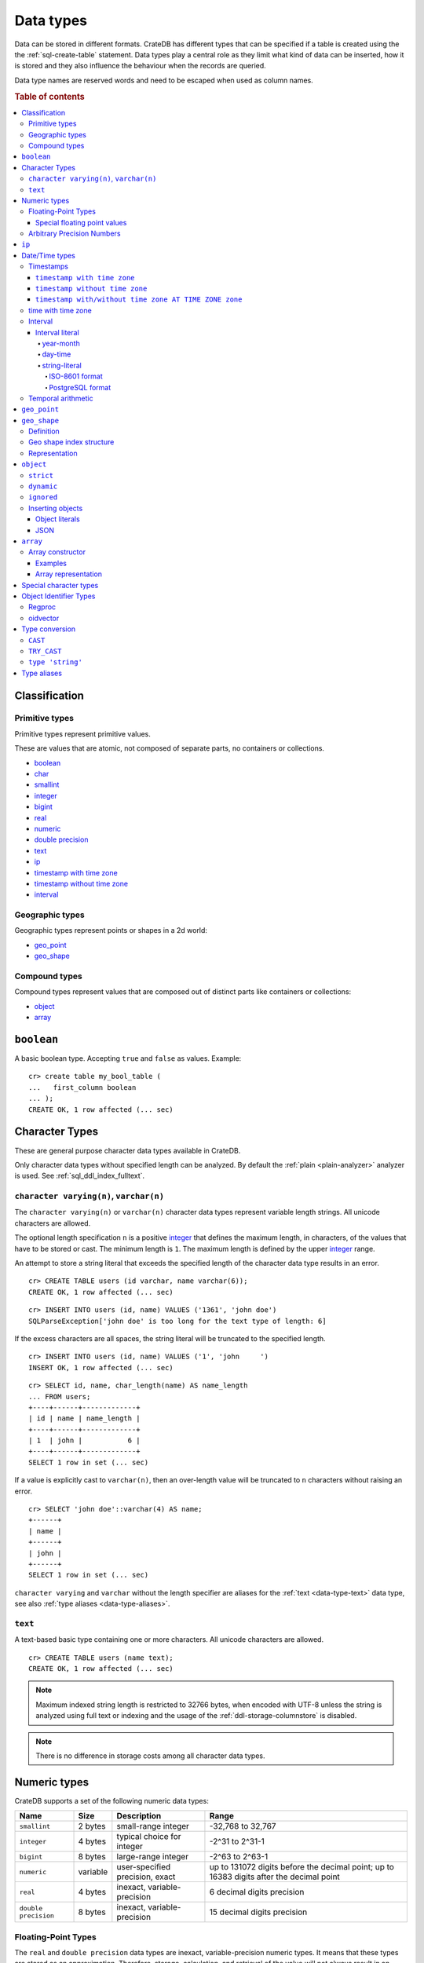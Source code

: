 .. highlight:: psql

.. _data-types:

==========
Data types
==========

Data can be stored in different formats. CrateDB has different types that can
be specified if a table is created using the the :ref:`sql-create-table`
statement. Data types play a central role as they limit what kind of data can
be inserted, how it is stored and they also influence the behaviour when the
records are queried.

Data type names are reserved words and need to be escaped when used as column
names.

.. rubric:: Table of contents

.. contents::
   :local:

Classification
==============

.. _sql_ddl_datatypes_primitives:

Primitive types
---------------

Primitive types represent primitive values.

These are values that are atomic, not composed of separate parts, no containers
or collections.

* `boolean`_
* `char <special character types_>`_
* `smallint <numeric types_>`_
* `integer <numeric types_>`_
* `bigint <numeric types_>`_
* `real <numeric types_>`_
* `numeric <numeric types_>`_
* `double precision <numeric types_>`_
* `text <data-type-text_>`_
* `ip`_
* `timestamp with time zone <timestamp with time zone_>`_
* `timestamp without time zone <timestamp without time zone_>`_
* `interval`_

.. _sql_ddl_datatypes_geographic:

Geographic types
----------------

Geographic types represent points or shapes in a 2d world:

* `geo_point`_
* `geo_shape`_

.. _sql_ddl_datatypes_compound:

Compound types
--------------

Compound types represent values that are composed out of distinct parts like
containers or collections:

* `object`_
* `array`_

.. _data-type-boolean:

``boolean``
===========

A basic boolean type. Accepting ``true`` and ``false`` as values. Example::

    cr> create table my_bool_table (
    ...   first_column boolean
    ... );
    CREATE OK, 1 row affected (... sec)

.. hide:

    cr> drop table my_bool_table;
    DROP OK, 1 row affected (... sec)

.. _character-data-types:

Character Types
===============

These are general purpose character data types available in CrateDB.

Only character data types without specified length can be analyzed.
By default the :ref:`plain <plain-analyzer>` analyzer is used. See
:ref:`sql_ddl_index_fulltext`.

.. _data-type-varchar:

``character varying(n)``, ``varchar(n)``
----------------------------------------

The ``character varying(n)`` or ``varchar(n)`` character data types represent
variable length strings. All unicode characters are allowed.

The optional length specification ``n`` is a positive `integer <numeric
types_>`_ that defines the maximum length, in characters, of the values
that have to be stored or cast. The minimum length is ``1``. The maximum
length is defined by the upper `integer <numeric types_>`_ range.

An attempt to store a string literal that exceeds the specified length
of the character data type results in an error.

::

    cr> CREATE TABLE users (id varchar, name varchar(6));
    CREATE OK, 1 row affected (... sec)

::

    cr> INSERT INTO users (id, name) VALUES ('1361', 'john doe')
    SQLParseException['john doe' is too long for the text type of length: 6]

If the excess characters are all spaces, the string literal will be truncated
to the specified length.

::

    cr> INSERT INTO users (id, name) VALUES ('1', 'john     ')
    INSERT OK, 1 row affected (... sec)

.. hide:

    cr> REFRESH TABLE users
    REFRESH OK, 1 row affected (... sec)

::

    cr> SELECT id, name, char_length(name) AS name_length
    ... FROM users;
    +----+------+-------------+
    | id | name | name_length |
    +----+------+-------------+
    | 1  | john |           6 |
    +----+------+-------------+
    SELECT 1 row in set (... sec)

If a value is explicitly cast to ``varchar(n)``, then an over-length value
will be truncated to ``n`` characters without raising an error.

::

    cr> SELECT 'john doe'::varchar(4) AS name;
    +------+
    | name |
    +------+
    | john |
    +------+
    SELECT 1 row in set (... sec)

``character varying`` and ``varchar`` without the length specifier are
aliases for the :ref:`text <data-type-text>` data type,
see also :ref:`type aliases <data-type-aliases>`.

.. hide:

    cr> DROP TABLE users;
    DROP OK, 1 row affected (... sec)

.. _data-type-text:

``text``
--------

A text-based basic type containing one or more characters. All unicode
characters are allowed.

::

    cr> CREATE TABLE users (name text);
    CREATE OK, 1 row affected (... sec)

.. hide:

    cr> DROP TABLE users;
    DROP OK, 1 row affected (... sec)

.. NOTE::

   Maximum indexed string length is restricted to 32766 bytes, when encoded
   with UTF-8 unless the string is analyzed using full text or indexing and
   the usage of the :ref:`ddl-storage-columnstore` is disabled.

.. NOTE::
   There is no difference in storage costs among all character data types.

.. _data-type-numeric:

Numeric types
=============

CrateDB supports a set of the following numeric data types:

.. list-table::
    :header-rows: 1

    * - Name
      - Size
      - Description
      - Range
    * - ``smallint``
      - 2 bytes
      - small-range integer
      - -32,768 to 32,767
    * - ``integer``
      - 4 bytes
      - typical choice for integer
      - -2^31 to 2^31-1
    * - ``bigint``
      - 8 bytes
      - large-range integer
      - -2^63 to 2^63-1
    * - ``numeric``
      - variable
      - user-specified precision, exact
      - up to 131072 digits before the decimal point;
        up to 16383 digits after the decimal point
    * - ``real``
      - 4 bytes
      - inexact, variable-precision
      - 6 decimal digits precision
    * - ``double precision``
      - 8 bytes
      - inexact, variable-precision
      - 15 decimal digits precision

Floating-Point Types
--------------------

The ``real`` and ``double precision`` data types are inexact, variable-precision
numeric types. It means that these types are stored as an approximation.
Therefore, storage, calculation, and retrieval of the value will not always
result in an exact representation of the actual floating-point value.

For instance, the result of applying ``sum`` or ``avg`` aggregate functions may
slightly vary between query executions or comparing floating-point values for
equality might not always be correct.

Special floating point values
.............................

CrateDB conforms to the `IEEE 754`_ standard concerning special values for
``real`` and ``double precision`` floating point data types. This means that
it also supports  ``NaN``, ``Infinity``, ``-Infinity`` (negative infinity),
and ``-0`` (signed zero).

::

    cr> SELECT 0.0 / 0.0 AS a, 1.0 / 0.0 as B, 1.0 / -0.0 AS c;
    +-----+----------+-----------+
    | a   | b        | c         |
    +-----+----------+-----------+
    | NaN | Infinity | -Infinity |
    +-----+----------+-----------+
    SELECT 1 row in set (... sec)

These special numeric values can also be inserted into a column of type
``real`` or ``double precision`` using a ``text`` literal.

::

    cr> create table my_table3 (
    ...   first_column integer,
    ...   second_column bigint,
    ...   third_column smallint,
    ...   fourth_column double precision,
    ...   fifth_column real,
    ...   sixth_column char
    ... );
    CREATE OK, 1 row affected (... sec)

::

    cr> INSERT INTO my_table3 (fourth_column, fifth_column)
    ... VALUES ('NaN', 'Infinity');
    INSERT OK, 1 row affected (... sec)

.. _numeric_type:

Arbitrary Precision Numbers
---------------------------

.. NOTE::

    The storage of the ``numeric`` data type is not supported. Therefore,
    it is not possible to create tables with ``numeric`` fields.

The ``numeric`` type literals store exact numeric data values and
perform exact calculations on them.

This type is usually used when it is important to preserve exact precision
or handle values that exceed the range of the numeric types of the fixed
length. The aggregations and arithmetic operations on numeric values are
much slower compared to operations on the integer or floating-point types.

The ``numeric`` type can be configured with the precision and scale. The
``precision`` of a numeric is the total count of significant digits in the
unscaled numeric value.  The ``scale`` of a numeric is the count of decimal
digits in the fractional part, to the right of the decimal point. For example,
the number 123.45 has a precision of 5 and a scale of 2. Integers have a scale
of zero.

To declare the ``numeric`` type with the precision and scale use the syntax::

    NUMERIC(precision, scale)

Alternatively, only the precision can be specified, the scale will be zero
or positive integer in this case::

    NUMERIC(precision)

Without configuring the precision and scale the ``numeric`` type value will be
represented by an unscaled value of the unlimited precision::

    NUMERIC

The ``numeric`` type backed internally by the Java ``BigDecimal`` class. For
more detailed information about its behaviour, see `BigDecimal documentation`_.

.. _ip-type:

``ip``
======

The ``ip`` type allows to store IPv4 and IPv6 addresses by inserting their string
representation. Internally ips are stored as ``bigint`` allowing expected sorting,
filtering and aggregation.

Example::

    cr> create table my_table_ips (
    ...   fqdn text,
    ...   ip_addr ip
    ... );
    CREATE OK, 1 row affected (... sec)

::

    cr> insert into my_table_ips (fqdn, ip_addr)
    ... values ('localhost', '127.0.0.1'),
    ...        ('router.local', '0:0:0:0:0:ffff:c0a8:64');
    INSERT OK, 2 rows affected (... sec)

::

    cr> insert into my_table_ips (fqdn, ip_addr)
    ... values ('localhost', 'not.a.real.ip');
    SQLParseException[Cannot cast `'not.a.real.ip'` of type `text` to type `ip`]

IP addresses support the :ref:`operator <glossary-operator>` ``<<``, which
checks for subnet inclusion using `CIDR notation`_. The left-hand operand must
be of type :ref:`ip <ip-type>` and the right-hand must be of type :ref:`text
<data-type-text>` (e.g., ``'192.168.1.5' << '192.168.1/24'``).

.. _date-time-types:

Date/Time types
===============

+---------------------------------+----------+-------------------------+------------------------+
| Name                            | Size     | Description             | Range                  |
+=================================+==========+=========================+========================+
| ``timestamp with time zone``    | 8 bytes  | time and date with time | ``292275054BC``        |
|                                 |          | zone                    | to ``292278993AD``     |
+---------------------------------+----------+-------------------------+------------------------+
| ``timestamp without time zone`` | 8 bytes  | time and date without   | ``292275054BC``        |
|                                 |          | time zone               | to ``292278993AD``     |
+---------------------------------+----------+-------------------------+------------------------+
| ``time with time zone``         | 12 bytes | time with time zone     | ``00:00:00.000000``    |
| ``timetz``                      |          |                         | to ``23:59:59.999999`` |
|                                 |          |                         | zone: -18:00 to 18:00  |
+---------------------------------+----------+-------------------------+------------------------+

.. _timestamp_data_type:

Timestamps
----------

The timestamp types consist of the concatenation of a date and time, followed
by an optional time zone.

Internally, timestamp values are mapped to the UTC milliseconds since
``1970-01-01T00:00:00Z`` stored as ``bigint``.

Timestamps are always returned as ``bigint`` values.

The syntax for timestamp string literals is as follows:

.. code-block:: text

    date-element [time-separator [time-element [offset]]]

    time-separator: 'T' | ' '
    date-element:   yyyy-MM-dd
    time-element:   HH:mm:ss [fraction]
    fraction:       '.' digit+
    offset:         {+ | -} HH [:mm] | 'Z'

For more detailed information about the date and time elements, see
`pattern letters and symbols`_.

.. CAUTION::

    When inserting timestamps smaller than ``-999999999999999`` (equals to
    ``-29719-04-05T22:13:20.001Z``) or bigger than ``999999999999999`` (equals to
    ``33658-09-27T01:46:39.999Z``) rounding issues may occur.

.. NOTE::

    Due to internal date parsing, not the full ``bigint`` range is supported for
    timestamp values, but only dates between year ``292275054BC`` and
    ``292278993AD``, which is slightly smaller.

.. _datetime-with-time-zone:

``timestamp with time zone``
............................

A string literal that contain a timestamp value with the time zone will be
converted to UTC considering its offset for the time zone.

::

    cr> select '1970-01-02T00:00:00+0100'::timestamp with time zone as ts_z,
    ...        '1970-01-02T00:00:00Z'::timestamp with time zone ts_z,
    ...        '1970-01-02T00:00:00'::timestamp with time zone ts_z,
    ...        '1970-01-02 00:00:00'::timestamp with time zone ts_z_sql_format;
    +----------+----------+----------+-----------------+
    |     ts_z |     ts_z |     ts_z | ts_z_sql_format |
    +----------+----------+----------+-----------------+
    | 82800000 | 86400000 | 86400000 |        86400000 |
    +----------+----------+----------+-----------------+
    SELECT 1 row in set (... sec)


Timestamps will also accept a ``bigint`` representing UTC milliseconds since
the epoch or a ``real`` or ``double precision`` representing UTC seconds since
the epoch with milliseconds as fractions.

::

    cr> select 1.0::timestamp with time zone AS ts;
    +------+
    |   ts |
    +------+
    | 1000 |
    +------+
    SELECT 1 row in set (... sec)


.. _datetime-without-time-zone:

``timestamp without time zone``
...............................

A string literal that contain a timestamp value with the time zone will be
converted to UTC without considering the time zone indication.

::

    cr> select '1970-01-02T00:00:00+0200'::timestamp without time zone as ts,
    ...        '1970-01-02T00:00:00+0400'::timestamp without time zone as ts,
    ...        '1970-01-02T00:00:00Z'::timestamp without time zone as ts,
    ...        '1970-01-02 00:00:00Z'::timestamp without time zone as ts_sql_format;
    +----------+----------+----------+---------------+
    |       ts |       ts |       ts | ts_sql_format |
    +----------+----------+----------+---------------+
    | 86400000 | 86400000 | 86400000 |      86400000 |
    +----------+----------+----------+---------------+
    SELECT 1 row in set (... sec)


.. NOTE::

    If a column is dynamically created the type detection won't recognize
    date time types. That means date type columns must always be declared
    beforehand.

.. _timestamp-at-time-zone:

``timestamp with/without time zone AT TIME ZONE zone``
......................................................

AT TIME ZONE converts a timestamp without time zone to/from a timestamp with
time zone. It has the following variants:

.. csv-table::
   :header: "Expression", "Return Type", "Description"

   "timestamp without time zone AT TIME ZONE zone", "timestamp with time zone", "Treat \
   given time stamp without time zone as located in the specified time zone"
   "timestamp with time zone AT TIME ZONE zone", "timestamp without time zone", "Convert \
   given time stamp with time zone to the new time zone, with no time zone designation"

In these expressions, the desired time zone is specified as a string
(e.g., 'Europe/Madrid', '+02:00'). See :ref:`Timezone <date-format-timezone>`.

The scalar function :ref:`TIMEZONE <scalar-timezone>` (zone, timestamp) is
equivalent to the SQL-conforming construct timestamp AT TIME ZONE zone.

.. _time-data-type:

time with time zone
-------------------

The time type consists of time followed by an optional time zone.

``timetz`` is an alias for `time with time zone`.

`time with time zone` literals can be constructed using a string literal
and a cast. The syntax for string literal is as follows:

.. code-block:: text

    time-element [offset]

    time-element: time-only [fraction]
    time-only:    HH[[:][mm[:]ss]]
    fraction:     '.' digit+
    offset:       {+ | -} time-only | geo-region
    geo-region:   As defined by ISO 8601.


Where `time-only` can contain optional seconds, or optional minutes and seconds,
and can use `:` as a separator optionally.

`fraction` accepts up to 6 digits, as precision is in micro seconds.

Time zone syntax as defined by `ISO 8601 time zone designators`_.

.. NOTE::

    This type cannot be used in `CREATE TABLE` or `ALTER` statements.

::

    cr> select '13:59:59.999999'::timetz;
    +------------------+
    | 13:59:59.999999  |
    +------------------+
    | [50399999999, 0] |
    +------------------+
    SELECT 1 row in set (... sec)

    cr> select '13:59:59.999999+02:00'::timetz;
    +-----------------------+
    | 13:59:59.999999+02:00 |
    +-----------------------+
    | [50399999999, 7200]   |
    +-----------------------+
    SELECT 1 row in set (... sec)


.. _interval_data_type:

Interval
--------


.. _interval-literal:

Interval literal
................

An interval literal represents a span of time and can be either
a :ref:`year-month-literal` or :ref:`day-time-literal` literal. The generic
literal synopsis defined as following

::

    <interval_literal> ::=
        INTERVAL [ <sign> ] <string_literal> <interval_qualifier>

    <interval_qualifier> ::=
        <start_field> [ TO <end_field>]

    <start_field> ::= <datetime_field>
    <end_field> ::= <datetime_field>

    <datetime_field> ::=
          YEAR
        | MONTH
        | DAY
        | HOUR
        | MINUTE
        | SECOND

.. _year-month-literal:

year-month
^^^^^^^^^^

A ``year-month`` literal includes either ``YEAR``, ``MONTH`` or a contiguous
subset of these fields.

::

    <year_month_literal> ::=
        INTERVAL [ {+ | -} ]'yy' <interval_qualifier> |
        INTERVAL [ {+ | -} ]'[ yy- ] mm' <interval_qualifier>

For example::

    cr> select INTERVAL '01-02' YEAR TO MONTH AS result;
    +------------------------+
    | result                 |
    +------------------------+
    | 1 year 2 mons 00:00:00 |
    +------------------------+
    SELECT 1 row in set (... sec)

.. _day-time-literal:

day-time
^^^^^^^^

A ``day-time`` literal includes either ``DAY``, ``HOUR``, ``MINUTE``,
``SECOND`` or a contiguous subset of these fields.

When using ``SECOND``, it is possible to define more digits representing
a number of fractions of a seconds with ``.nn``. The allowed fractional
seconds precision of ``SECOND`` ranges from 0 to 6 digits.

::

    <day_time_literal> ::=
        INTERVAL [ {+ | -} ]'dd [ <space> hh [ :mm [ :ss ]]]' <interval_qualifier>
        INTERVAL [ {+ | -} ]'hh [ :mm [ :ss [ .nn ]]]' <interval_qualifier>
        INTERVAL [ {+ | -} ]'mm [ :ss [ .nn ]]' <interval_qualifier>
        INTERVAL [ {+ | -} ]'ss [ .nn ]' <interval_qualifier>

For example::

    cr> select INTERVAL '10 23:10' DAY TO MINUTE AS result;
    +-------------------------+
    | result                  |
    +-------------------------+
    | 1 weeks 3 days 23:10:00 |
    +-------------------------+
    SELECT 1 row in set (... sec)


.. _string-literal:

string-literal
^^^^^^^^^^^^^^

An interval ``string-literal`` can be defined by a combination of
:ref:`day-time-literal <day-time-literal>` and
:ref:`year-month-literal <year-month-literal>`
or using the :ref:`iso-8601-format <iso-8601-format>` or
:ref:`PostgreSQL-format <postgresql-format>`.

For example::

    cr> select INTERVAL '1-2 3 4:5:6' AS result;
    +-------------------------------+
    | result                        |
    +-------------------------------+
    | 1 year 2 mons 3 days 04:05:06 |
    +-------------------------------+
    SELECT 1 row in set (... sec)


.. _iso-8601-format:

ISO-8601 format
"""""""""""""""

The iso-8601 format describes a duration of time using the
`ISO 8601 duration format`_ syntax.

For example::

    cr> select INTERVAL 'P1Y2M3DT4H5M6S' AS result;
    +-------------------------------+
    | result                        |
    +-------------------------------+
    | 1 year 2 mons 3 days 04:05:06 |
    +-------------------------------+
    SELECT 1 row in set (... sec)


.. _postgresql-format:

PostgreSQL format
"""""""""""""""""

The ``PostgreSQL`` format describes a duration of time using the `PostgreSQL interval format`_ syntax.

For example::

    cr> select INTERVAL '1 year 2 months 3 days 4 hours 5 minutes 6 seconds' AS result;
    +-------------------------------+
    | result                        |
    +-------------------------------+
    | 1 year 2 mons 3 days 04:05:06 |
    +-------------------------------+
    SELECT 1 row in set (... sec)


.. _temporal-arithmetic:

Temporal arithmetic
-------------------

The following table specifies the declared types of :ref:`arithmetic
<arithmetic>` expressions that involves temporal operands.

+---------------+----------------+---------------+
|       Operand | Operator       |       Operand |
+===============+================+===============+
| ``timestamp`` |          ``-`` | ``timestamp`` |
+---------------+----------------+---------------+
|  ``interval`` |          ``+`` | ``timestamp`` |
+---------------+----------------+---------------+
| ``timestamp`` | ``+`` or ``-`` |  ``interval`` |
+---------------+----------------+---------------+
|  ``interval`` | ``+`` or ``-`` |  ``interval`` |
+---------------+----------------+---------------+


.. _geo_point_data_type:

``geo_point``
=============

The ``geo_point`` type is used to store latitude and longitude geo coordinates.

Columns with the ``geo_point`` type are represented and inserted using an array
of doubles in the following format::

    [<lon_value>, <lat_value>]

Alternatively a `WKT`_ string can also be used to declare geo points::

    'POINT ( <lon_value> <lat_value> )'

.. NOTE::

    Empty geo points are not supported.

    Additionally, if a column is dynamically created the type detection won't
    recognize neither WKT strings nor double arrays. That means columns of type
    geo_point must always be declared beforehand.

Create table example::

    cr> create table my_table_geopoint (
    ...   id integer primary key,
    ...   pin geo_point
    ... ) with (number_of_replicas = 0)
    CREATE OK, 1 row affected (... sec)

.. _geo_shape_data_type:

``geo_shape``
=============

The ``geo_shape`` type is used to store geometric shapes defined as `GeoJSON
geometry objects`_.

A geo_shape column can store different kinds of `GeoJSON geometry objects`_.
Thus it is possible to store e.g. ``LineString`` and ``MultiPolygon`` shapes in
the same column.

.. NOTE::

    3D coordinates are not supported.

    Empty ``Polygon`` and ``LineString`` geo shapes are not supported.

Definition
----------

To define a geo_shape column::

    <columnName> geo_shape

A geographical index with default parameters is created implicitly to allow for
geographical queries.

The default definition for the column type is::

    <columnName> geo_shape INDEX USING geohash WITH (precision='50m', distance_error_pct=0.025)

There are two geographic index types: ``geohash`` (the default) and
``quadtree``. These indices are only allowed on geo_shape columns. For more
information, see :ref:`geo_shape_data_type_index`.

Both of these index types accept the following parameters:

:precision:
  (Default: ``50m``) Define the maximum precision of the used index and
  thus for all indexed shapes. Given as string containing a number and
  an optional distance unit (defaults to ``m``).

  Supported units are ``inch`` (``in``), ``yard`` (``yd``), ``miles``
  (``mi``), ``kilometers`` (``km``), ``meters`` (``m``), ``centimeters``
  (``cm``), ``millimeters`` (``mm``).

:distance_error_pct:
  (Default: ``0.025`` (2,5%)) The measure of acceptable error for shapes
  stored in this column expressed as a percentage value of the shape
  size The allowed maximum is ``0.5`` (50%).

  The percentage will be taken from the diagonal distance from the
  center of the bounding box enclosing the shape to the closest corner
  of the enclosing box. In effect bigger shapes will be indexed with
  lower precision than smaller shapes. The ratio of precision loss is
  determined by this setting, that means the higher the
  ``distance_error_pct`` the smaller the indexing precision.

  This will have the effect of increasing the indexed shape internally,
  so e.g. points that are not exactly inside this shape will end up
  inside it when it comes to querying as the shape has grown when
  indexed.

:tree_levels:
  Maximum number of layers to be used by the ``PrefixTree`` defined by
  the index type (either ``geohash`` or ``quadtree``. See
  :ref:`geo_shape_data_type_index`).

  This can be used to control the precision of the used index. Since
  this parameter requires a certain level of understanting of the
  underlying implementation, users may use the ``precision`` parameter
  instead. CrateDB uses the ``tree_levels`` parameter internally and
  this is what is returned via the ``SHOW CREATE TABLE`` statement even
  if you use the precision parameter. Defaults to the value which is
  ``50m`` converted to ``precision`` depending on the index type.

.. _geo_shape_data_type_index:

Geo shape index structure
-------------------------

Computations on very complex polygons and geometry collections are exact but
very expensive. To provide fast queries even on complex shapes, CrateDB uses a
different approach to store, analyze and query geo shapes.

The surface of the earth is represented as a number of grid layers each with
higher precision. While the upper layer has one grid cell, the layer below
contains many cells for the equivalent space.

Each grid cell on each layer is addressed in 2d space either by a `Geohash`_
for ``geohash`` trees or by tightly packed coordinates in a `Quadtree`_. Those
addresses conveniently share the same address-prefix between lower layers and
upper layers. So we are able to use a `Trie`_ to represent the grids, and
`Tries`_ can be queried efficiently as their complexity is determined by the
tree depth only.

A geo shape is transformed into these grid cells. Think of this transformation
process as dissecting a vector image into its pixelated counterpart, reasonably
accurately. We end up with multiple images each with a better resolution, up to
the configured precision.

Every grid cell that processed up to the configured precision is stored in an
inverted index, creating a mapping from a grid cell to all shapes that touch
it. This mapping is our geographic index.

The main difference is that the ``geohash`` supports higher precision than the
``quadtree`` tree. Both tree implementations support precision in order of
fractions of millimeters.

Representation
--------------

Columns with the ``geo_shape`` type are represented and inserted as object
containing a valid `GeoJSON`_ geometry object::

    {
      type = 'Polygon',
      coordinates = [
         [ [100.0, 0.0], [101.0, 0.0], [101.0, 1.0], [100.0, 1.0], [100.0, 0.0] ]
      ]
    }

Alternatively a `WKT`_ string can be used to represent a geo_shape as well::

    'POLYGON ((5 5, 10 5, 10 10, 5 10, 5 5))'

.. NOTE::

    It is not possible to detect a geo_shape type for a dynamically created
    column. Like with :ref:`geo_point_data_type` type, geo_shape columns need
    to be created explicitly using either :ref:`sql-create-table` or
    :ref:`sql-alter-table`.

.. _object_data_type:

``object``
==========

The object type allows to define nested documents instead of old-n-busted flat
tables.

An ``object`` can contain other fields of any type, even further object
columns. An ``object`` column can be either schemaless or enforce its defined
schema. It can even be used as a kind of json-blob.

Syntax::

    <columnName> OBJECT [ ({DYNAMIC|STRICT|IGNORED}) ] [ AS ( <columnDefinition>* ) ]

The only required part of this column definition is ``OBJECT``.

The column policy defining this objects behaviour is optional, if left out
``DYNAMIC`` will be used.

The list of subcolumns is optional as well, if left out, this object will have
no schema (with a schema created on the fly on first inserts in case of
``DYNAMIC``).

Example::

    cr> create table my_table11 (
    ...   title text,
    ...   col1 object,
    ...   col3 object(strict) as (
    ...     age integer,
    ...     name text,
    ...     col31 object as (
    ...       birthday timestamp with time zone
    ...     )
    ...   )
    ... );
    CREATE OK, 1 row affected (... sec)

.. hide:

    cr> drop table my_table11;
    DROP OK, 1 row affected (... sec)

``strict``
----------

The column policy can be configured to be ``strict``, rejecting any subcolumn
that is not defined upfront in the schema. As you might have guessed, defining
``strict`` objects without subcolumns results in an unusable column that will
always be null, which is the most useless column one could create.

Example::

    cr> create table my_table12 (
    ...   title text,
    ...   author object(strict) as (
    ...     name text,
    ...     birthday timestamp with time zone
    ...   )
    ... );
    CREATE OK, 1 row affected (... sec)

.. hide:

    cr> drop table my_table12;
    DROP OK, 1 row affected (... sec)

``dynamic``
-----------

Another option is ``dynamic``, which means that new subcolumns can be added in this object.

Note that adding new columns to an object with a ``dynamic`` policy will affect
the schema of the table. Once a column is added, it shows up in the
``information_schema.columns`` table and its type and attributes are fixed.
They will have the type that was guessed by their inserted/updated value and
they will always be analyzed as-is with the :ref:`plain <plain-analyzer>`,
which means the column will be indexed but not tokenized in the case of
``text`` columns.

If a new column ``a`` was added with type ``integer``, adding strings to this
column will result in an error.

Examples::

    cr> create table my_table13 (
    ...   title text,
    ...   author object as (
    ...     name text,
    ...     birthday timestamp with time zone
    ...   )
    ... );
    CREATE OK, 1 row affected (... sec)

.. hide:

    cr> drop table my_table13;
    DROP OK, 1 row affected (... sec)

which is exactly the same as::

    cr> create table my_table14 (
    ...   title text,
    ...   author object(dynamic) as (
    ...     name text,
    ...     birthday timestamp with time zone
    ...   )
    ... );
    CREATE OK, 1 row affected (... sec)

.. hide:

    cr> drop table my_table14;
    DROP OK, 1 row affected (... sec)

New columns added to ``dynamic`` objects are, once added, usable as usual
subcolumns. One can retrieve them, sort by them and use them in where clauses.

``ignored``
-----------

The third option is ``ignored``. Explicitly defined columns within an
``ignored`` object behave the same as those within object columns declared as
``dynamic`` or ``strict`` (e.g., column constraints are still enforced, columns
that would be indexed are still indexed, and so on). The difference is that with
``ignored``, dynamically added columns do not result in a schema update and the
values won't be indexed. This allows you to store values with a mixed type under
the same key.

An example:
::

    cr> CREATE TABLE metrics (
    ...   id TEXT PRIMARY KEY,
    ...   payload OBJECT (IGNORED) as (
    ...     tag TEXT
    ...   )
    ... );
    CREATE OK, 1 row affected (... sec)

::

    cr> INSERT INTO metrics (id, payload) values ('1', {"tag"='AT', "value"=30});
    INSERT OK, 1 row affected (... sec)

::

    cr> INSERT INTO metrics (id, payload) values ('2', {"tag"='AT', "value"='str'});
    INSERT OK, 1 row affected (... sec)

::

    cr> refresh table metrics;
    REFRESH OK, 1 row affected (... sec)

::

    cr> SELECT payload FROM metrics ORDER BY id;
    +-------------------------------+
    | payload                       |
    +-------------------------------+
    | {"tag": "AT", "value": 30}    |
    | {"tag": "AT", "value": "str"} |
    +-------------------------------+
    SELECT 2 rows in set (... sec)

.. NOTE::

    Given that dynamically added sub-columns of an ``ignored`` objects are not
    indexed, filter operations on these columns cannot utilize the index and
    instead a value lookup is performed for each matching row. This can be
    mitigated by combining a filter using the ``AND`` clause with other
    predicates on indexed columns.

    Futhermore, values for dynamically added sub-columns of an ``ignored``
    objects aren't stored in a column store, which means that ordering on these
    columns or using them with aggregates is also slower than using the same
    operations on regular columns. For some operations it may also be necessary
    to add an explicit type cast because there is no type information available
    in the schema.

    An example:
    ::

     cr> SELECT id, payload FROM metrics ORDER BY payload['value']::text DESC;
     +----+-------------------------------+
     | id | payload                       |
     +----+-------------------------------+
     | 2  | {"tag": "AT", "value": "str"} |
     | 1  | {"tag": "AT", "value": 30}    |
     +----+-------------------------------+
     SELECT 2 rows in set (... sec)

    Given that it is possible have values of different types within the same
    sub-column of an ignored objects, aggregations may fail at runtime:

    ::

     cr> SELECT sum(payload['value']::bigint) FROM metrics;
     SQLParseException[Cannot cast value `str` to type `bigint`]


.. hide:

    cr> drop table metrics;
    DROP OK, 1 row affected (... sec)


.. _data-type-object-insert:

Inserting objects
-----------------


.. _data-type-object-literals:

Object literals
...............

You can insert objects using object literals. Object literals are delimited
using curly brackets and key-value pairs are connected via ``=``.

Synopsis::

    { [ ident = expr [ , ... ] ] }

Here, ``ident`` is the key and ``expr`` is the value. The key must be a
lowercase column identifier or a quoted mixed-case column identifier. The value
must be a value literal (object literals are permitted and can be nested in this
way).

Empty object literal::

    {}

Boolean type::

    { my_bool_column = true }

Text type::

    { my_str_col = 'this is a text value' }

Number types::

    { my_int_col = 1234, my_float_col = 5.6 }

Array type::

    { my_array_column = ['v', 'a', 'l', 'u', 'e'] }

Camel case keys must be quoted::

    { "CamelCaseColumn" = 'this is a text value' }

Nested object::

    { nested_obj_colmn = { int_col = 1234, str_col = 'text value' } }

You can even specify a :ref:`placeholder parameter <sql-parameter-reference>`
for a value::

    { my_other_column = ? }

Combined::

    { id = 1, name = 'foo', tags = ['apple', 'banana', 'pear'], size = 3.1415, valid = ? }

.. NOTE::

   Even though they look like JSON, object literals are not JSON. If you want
   to use JSON, skip to the next subsection.

.. SEEALSO::

    :ref:`Selecting values from inner objects and nested objects <sql_dql_objects>`


.. _data-type-object-json:

JSON
....

You can insert objects using JSON strings. To do this, you must :ref:`type cast
<type_cast>` the string to an object with an implicit cast (i.e., passing a
string into an object column) or an explicit cast (i.e., using the ``::object``
syntax).

.. TIP::

    Explicit casts can improve query readability.

Below you will find examples from the previous subsection rewritten to use JSON
strings with explicit casts.

Empty object literal::

    '{}'::object

Boolean type::

    '{ "my_bool_column": true }'::object

Text type::

    '{ "my_str_col": "this is a text value" }'::object

Number types::

    '{ "my_int_col": 1234, "my_float_col": 5.6 }'::object

Array type::

    '{ "my_array_column": ["v", "a", "l", "u", "e"] }'::object

Camel case keys::

    '{ "CamelCaseColumn": "this is a text value" }'::object

Nested object::

    '{ "nested_obj_colmn": { "int_col": 1234, "str_col": "text value" } }'::object

.. NOTE::

    You cannot use :ref:`placeholder parameters <sql-parameter-reference>`
    inside a JSON string.


.. _data-type-array:

``array``
=========

CrateDB supports arrays.

An array is a collection of other data types. These are:

* boolean
* text
* ip
* all numeric types (integer, bigint, smallint, double precision, real)
* char
* timestamp with time zone
* object
* geo_point

Array types are defined as follows::

    cr> create table my_table_arrays (
    ...     tags array(text),
    ...     objects array(object as (age integer, name text))
    ... );
    CREATE OK, 1 row affected (... sec)


An alternative is the following syntax to refer to arrays::

    <typeName>[]

This means ``text[]`` is equivalent to ``array(text)``.


.. NOTE::

    Currently arrays cannot be nested. Something like array(array(text))
    won't work.

.. _data-type-array-literals:

Array constructor
-----------------

Arrays can be written using the array constructor ``ARRAY[]`` or short ``[]``.
The array constructor is an expression that accepts both literals and
expressions as its parameters. Parameters may contain zero or more elements.

Synopsis::

    [ ARRAY ] '[' element [ , ... ] ']'

All array elements must have the same data type, which determines the inner
type of the array. If an array contains no elements, its element type will be
inferred by the context in which it occurs, if possible.

Examples
........

Some valid arrays are::

    []
    [null]
    [1, 2, 3, 4, 5, 6, 7, 8]
    ['Zaphod', 'Ford', 'Arthur']
    [?]
    ARRAY[true, false]
    ARRAY[column_a, column_b]
    ARRAY[ARRAY[1, 2, 1 + 2], ARRAY[3, 4, 3 + 4]]


An alternative way to define arrays is to use string literals and casts to
arrays. This requires a string literal that contains the elements separated by
comma and enclosed with curly braces::

    '{ val1, val2, val3 }'

::

    cr> SELECT '{ab, CD, "CD", null, "null"}'::array(text) AS arr;
    +----------------------------------+
    | arr                              |
    +----------------------------------+
    | ["ab", "CD", "CD", null, "null"] |
    +----------------------------------+
    SELECT 1 row in set (... sec)


``null`` elements are interpreted as ``NULL`` (none, absent), if you want the
literal ``null`` string, it has to be enclosed in double quotes.


This variant primarily exists for compatibility with PostgreSQL. The ``Array
constructor`` syntax explained further above is the preferred way to define
constant array values.


Array representation
....................

Arrays are always represented as zero or more literal elements inside square
brackets (``[]``), for example::

    [1, 2, 3]
    ['Zaphod', 'Ford', 'Arthur']

.. _data-type-special:

Special character types
=======================

+----------+--------+------------------+
| Name     | Size   | Description      |
+==========+========+==================+
| ``char`` | 1 byte | single-byte type |
+----------+--------+------------------+


Object Identifier Types
=======================

.. _oid_regproc:

Regproc
-------

The object identifier alias type that is used in the
:ref:`postgres_pg_catalog` tables for referencing functions.
For more information, see PostgreSQL :ref:`postgres_pg_oid`.

Casting a column of the ``regproc`` alias data type to ``text`` or
``integer`` results in a function name or its ``oid``, respectively.


.. _oidvector_type:

oidvector
---------

This is a system type used to represent one or more OID values.

It looks similar to an array of integers, but doesn't support any of the scalar
functions or expressions that can be used on regular arrays.


.. _type_conversion:

Type conversion
===============

.. _type_cast:

``CAST``
--------

A type ``cast`` specifies a conversion from one data type to another. It will
only succeed if the value of the expression is convertible to the desired data
type, otherwise an error is thrown.

CrateDB supports two equivalent syntaxes for type casts:

::

   cast(expression as type)
   expression::type

Example usages:

::

    cr> select cast(port['http'] as boolean) from sys.nodes limit 1;
    +-------------------------------+
    | cast(port['http'] AS boolean) |
    +-------------------------------+
    | TRUE                          |
    +-------------------------------+
    SELECT 1 row in set (... sec)

::

    cr> select (2+10)/2::text AS col;
    +-----+
    | col |
    +-----+
    |   6 |
    +-----+
    SELECT 1 row in set (... sec)

It is also possible to convert array structures to different data types, e.g.
converting an array of integer values to a boolean array.

::

    cr> select cast([0,1,5] as array(boolean)) AS active_threads ;
    +---------------------+
    | active_threads      |
    +---------------------+
    | [false, true, true] |
    +---------------------+
    SELECT 1 row in set (... sec)

.. NOTE::

   It is not possible to cast to or from ``object`` and ``geopoint``, or to
   ``geoshape`` data type.

``TRY_CAST``
------------

While ``cast`` throws an error for incompatible type casts, ``try_cast``
returns ``null`` in this case. Otherwise the result is the same as with
``cast``.

::

   try_cast(expression as type)

Example usages:

::

    cr> select try_cast('true' as boolean) AS col;
    +------+
    | col  |
    +------+
    | TRUE |
    +------+
    SELECT 1 row in set (... sec)

Trying to cast a ``text`` to ``integer``, will fail with ``cast`` if
``text`` is no valid integer but return ``null`` with ``try_cast``:

::

    cr> select try_cast(name as integer) AS name_as_int from sys.nodes limit 1;
    +-------------+
    | name_as_int |
    +-------------+
    |        NULL |
    +-------------+
    SELECT 1 row in set (... sec)

.. _type_cast_from_string_literal:

``type 'string'``
-----------------

This cast operation is applied to a string literal and it effectively
initializes a constant of an arbitrary type.

Example usages, initializing an ``integer`` and a ``timestamp`` constant:

::

    cr> select integer '25' AS int;
    +-----+
    | int |
    +-----+
    |  25 |
    +-----+
    SELECT 1 row in set (... sec)

::

    cr> select timestamp with time zone '2029-12-12T11:44:00.24446' AS ts;
    +---------------+
    | ts            |
    +---------------+
    | 1891770240244 |
    +---------------+
    SELECT 1 row in set (... sec)

.. NOTE::

  This cast operation is limited to :ref:`sql_ddl_datatypes_primitives` only.
  For complex types such as ``array`` or ``object`` use the
  :ref:`type_cast` syntax.

.. _data-type-aliases:

Type aliases
============

For compatibility with PostgreSQL we include some type aliases which can be
used instead of the CrateDB specific type names.

For example, in a type cast::

  cr> select 10::int2 AS int2;
  +------+
  | int2 |
  +------+
  |   10 |
  +------+
  SELECT 1 row in set (... sec)


See the table below for a full list of aliases:

+-------------+--------------------------+
| Alias       | Crate Type               |
+=============+==========================+
| int2        | smallint                 |
+-------------+--------------------------+
| short       | smallint                 |
+-------------+--------------------------+
| int         | integer                  |
+-------------+--------------------------+
| int4        | integer                  |
+-------------+--------------------------+
| int8        | bigint                   |
+-------------+--------------------------+
| long        | bigint                   |
+-------------+--------------------------+
| string      | text                     |
+-------------+--------------------------+
| varchar     | text                     |
+-------------+--------------------------+
| character   | text                     |
| varying     |                          |
+-------------+--------------------------+
| name        | text                     |
+-------------+--------------------------+
| regproc     | text                     |
+-------------+--------------------------+
| byte        | char                     |
+-------------+--------------------------+
| float       | real                     |
+-------------+--------------------------+
| double      | double precision         |
+-------------+--------------------------+
| timestamp   | timestamp with time zone |
+-------------+--------------------------+
| timestamptz | timestamp with time zone |
+-------------+--------------------------+

.. NOTE::

   The :ref:`PG_TYPEOF <pg_typeof>` system function can be used to resolve the
   data type of any expression.

.. _pattern letters and symbols:
    https://docs.oracle.com/en/java/javase/15/docs/api/java.base/java/time/format/DateTimeFormatter.html
.. _WKT: https://en.wikipedia.org/wiki/Well-known_text
.. _GeoJSON: https://geojson.org/
.. _GeoJSON geometry objects: https://tools.ietf.org/html/rfc7946#section-3.1
.. _Geohash: https://en.wikipedia.org/wiki/Geohash
.. _Quadtree: https://en.wikipedia.org/wiki/Quadtree
.. _Trie: https://en.wikipedia.org/wiki/Trie
.. _Tries: https://en.wikipedia.org/wiki/Trie
.. _IEEE 754: https://ieeexplore.ieee.org/document/30711/?arnumber=30711&filter=AND(p_Publication_Number:2355)
.. _PostgreSQL interval format: https://www.postgresql.org/docs/current/datatype-datetime.html#DATATYPE-INTERVAL-INPUT
.. _ISO 8601 duration format: https://en.wikipedia.org/wiki/ISO_8601#Durations
.. _CIDR notation: https://en.wikipedia.org/wiki/Classless_Inter-Domain_Routing#CIDR_notation
.. _ISO 8601 time zone designators: https://en.wikipedia.org/wiki/ISO_8601#Time_zone_designators
.. _BigDecimal documentation: https://docs.oracle.com/en/java/javase/15/docs/api/java.base/java/math/BigDecimal.html
